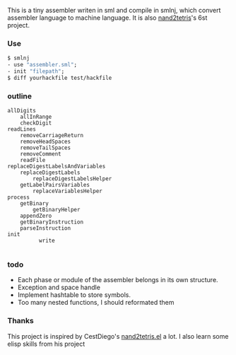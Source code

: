 This is a tiny assembler writen in sml and compile in smlnj, which convert assembler language to machine language.
It is also [[https://www.nand2tetris.org/][nand2tetris]]'s 6st project.

*** Use

#+BEGIN_SRC sml
$ smlnj
- use "assembler.sml";
- init "filepath";
$ diff yourhackfile test/hackfile
#+END_SRC
*** outline
#+BEGIN_SRC
allDigits
    allInRange
    checkDigit
readLines
    removeCarriageReturn
    removeHeadSpaces
    removeTailSpaces
    removeComment
    readFile
replaceDigestLabelsAndVariables
    replaceDigestLabels
        replaceDigestLabelsHelper
    getLabelPairsVariables
        replaceVariablesHelper
process
    getBinary
        getBinaryHelper
    appendZero
    getBinaryInstruction
    parseInstruction
init
          write

#+END_SRC

*** todo

- Each phase or module of the assembler belongs in its own structure.
- Exception and space handle
- Implement hashtable to store symbols.
- Too many nested functions, I should reformated them

*** Thanks
This project is inspired by CestDiego's [[https://github.com/CestDiego/nand2tetris.el][nand2tetris.el]] a lot. I also learn some elisp skills from his project
